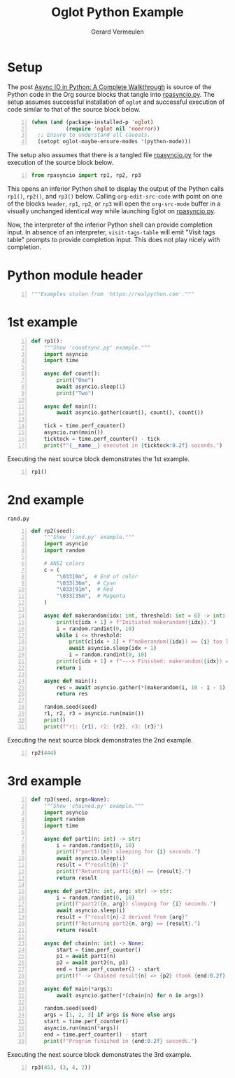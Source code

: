 #+title: Oglot Python Example
#+author: Gerard Vermeulen
#+property: header-args:python :tangle rpasyncio.py :comments link

* Setup

The post [[https://realpython.com/async-io-python/][Async IO in Python: A Complete Walkthrough]] is source of the Python code
in the Org source blocks that tangle into [[./rpasyncio.py][rpasyncio.py]].  The setup assumes
successful installation of ~oglot~ and successful execution of code similar to
that of the source block below.

#+begin_src emacs-lisp -n :results silent
(when (and (package-installed-p 'oglot)
           (require 'oglot nil 'noerror))
  ;; Ensure to understand all caveats.
  (setopt oglot-maybe-ensure-modes '(python-mode)))
#+end_src

The setup also assumes that there is a tangled file [[./rpasyncio.py][rpasyncio.py]] for the
execution of the source block below.

#+begin_src python -i -n :results silent :session :tangle no
from rpasyncio import rp1, rp2, rp3
#+end_src

This opens an inferior Python shell to display the output of the Python calls
~rp1()~, ~rp2()~, and ~rp3()~ below.  Calling ~org-edit-src-code~ with point on
one of the blocks ~header~, ~rp1~, ~rp2~, or ~rp3~ will open the ~org-src-mode~
buffer in a visually unchanged identical way while launching Eglot on
[[./rpasyncio.py][rpasyncio.py]].

Now, the interpreter of the inferior Python shell can provide completion input.
In absence of an interpreter, ~visit-tags-table~ will emit "Visit tags table"
prompts to provide completion input.  This does not play nicely with completion.

* Python module header

#+name: header
#+begin_src python -i -n :results silent :session
"""Examples stolen from 'https://realpython.com'."""
#+end_src

* 1st example

#+name: rp1
#+begin_src python -i -n :results silent :session
def rp1():
    """Show 'countsync.py' example."""
    import asyncio
    import time

    async def count():
        print("One")
        await asyncio.sleep(1)
        print("Two")

    async def main():
        await asyncio.gather(count(), count(), count())

    tick = time.perf_counter()
    asyncio.run(main())
    ticktock = time.perf_counter() - tick
    print(f"{__name__} executed in {ticktock:0.2f} seconds.")
#+end_src

Executing the next source block demonstrates the 1st example.

#+begin_src python -i -n :results silent :session :tangle no
rp1()
#+end_src

* 2nd example

#+caption: ~rand.py~
#+name: rp2
#+begin_src python -i -n :results silent :session
def rp2(seed):
    """Show 'rand.py' example."""
    import asyncio
    import random

    # ANSI colors
    c = (
        "\033[0m",  # End of color
        "\033[36m",  # Cyan
        "\033[91m",  # Red
        "\033[35m",  # Magenta
    )

    async def makerandom(idx: int, threshold: int = 6) -> int:
        print(c[idx + 1] + f"Initiated makerandom({idx}).")
        i = random.randint(0, 10)
        while i <= threshold:
            print(c[idx + 1] + f"makerandom({idx}) == {i} too low; retrying.")
            await asyncio.sleep(idx + 1)
            i = random.randint(0, 10)
        print(c[idx + 1] + f"---> Finished: makerandom({idx}) == {i}" + c[0])
        return i

    async def main():
        res = await asyncio.gather(*(makerandom(i, 10 - i - 1) for i in range(3)))
        return res

    random.seed(seed)
    r1, r2, r3 = asyncio.run(main())
    print()
    print(f"r1: {r1}, r2: {r2}, r3: {r3}")
#+end_src

Executing the next source block demonstrates the 2nd example.

#+begin_src python -i -n :results silent :session :tangle no
rp2(444)
#+end_src

* 3rd example

#+name: rp3
#+begin_src python -i -n :results silent :session
def rp3(seed, args=None):
    """Show 'chained.py' example."""
    import asyncio
    import random
    import time

    async def part1(n: int) -> str:
        i = random.randint(0, 10)
        print(f"part1({n}) sleeping for {i} seconds.")
        await asyncio.sleep(i)
        result = f"result{n}-1"
        print(f"Returning part1({n}) == {result}.")
        return result

    async def part2(n: int, arg: str) -> str:
        i = random.randint(0, 10)
        print(f"part2({n, arg}) sleeping for {i} seconds.")
        await asyncio.sleep(i)
        result = f"result{n}-2 derived from {arg}"
        print(f"Returning part2{n, arg} == {result}.")
        return result

    async def chain(n: int) -> None:
        start = time.perf_counter()
        p1 = await part1(n)
        p2 = await part2(n, p1)
        end = time.perf_counter() - start
        print(f"--> Chained result{n} => {p2} (took {end:0.2f} seconds).")

    async def main(*args):
        await asyncio.gather(*(chain(n) for n in args))

    random.seed(seed)
    args = [1, 2, 3] if args is None else args
    start = time.perf_counter()
    asyncio.run(main(*args))
    end = time.perf_counter() - start
    print(f"Program finished in {end:0.2f} seconds.")
#+end_src

Executing the next source block demonstrates the 3rd example.

#+begin_src python -i -n :results silent :session :tangle no
rp3(453, (3, 4, 2))
#+end_src

# Local Variables:
# fill-column: 80
# org-edit-src-content-indentation: 0
# End:
